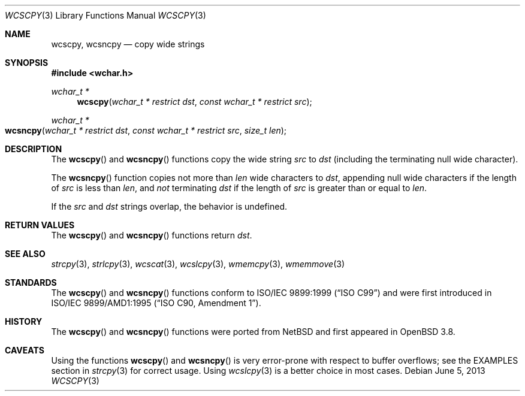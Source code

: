 .\"	$OpenBSD: wcscpy.3,v 1.3 2013/06/05 03:39:23 tedu Exp $
.\"
.\" Copyright (c) 1990, 1991 The Regents of the University of California.
.\" All rights reserved.
.\"
.\" This code is derived from software contributed to Berkeley by
.\" Chris Torek and the American National Standards Committee X3,
.\" on Information Processing Systems.
.\"
.\" Redistribution and use in source and binary forms, with or without
.\" modification, are permitted provided that the following conditions
.\" are met:
.\" 1. Redistributions of source code must retain the above copyright
.\"    notice, this list of conditions and the following disclaimer.
.\" 2. Redistributions in binary form must reproduce the above copyright
.\"    notice, this list of conditions and the following disclaimer in the
.\"    documentation and/or other materials provided with the distribution.
.\" 3. Neither the name of the University nor the names of its contributors
.\"    may be used to endorse or promote products derived from this software
.\"    without specific prior written permission.
.\"
.\" THIS SOFTWARE IS PROVIDED BY THE REGENTS AND CONTRIBUTORS ``AS IS'' AND
.\" ANY EXPRESS OR IMPLIED WARRANTIES, INCLUDING, BUT NOT LIMITED TO, THE
.\" IMPLIED WARRANTIES OF MERCHANTABILITY AND FITNESS FOR A PARTICULAR PURPOSE
.\" ARE DISCLAIMED.  IN NO EVENT SHALL THE REGENTS OR CONTRIBUTORS BE LIABLE
.\" FOR ANY DIRECT, INDIRECT, INCIDENTAL, SPECIAL, EXEMPLARY, OR CONSEQUENTIAL
.\" DAMAGES (INCLUDING, BUT NOT LIMITED TO, PROCUREMENT OF SUBSTITUTE GOODS
.\" OR SERVICES; LOSS OF USE, DATA, OR PROFITS; OR BUSINESS INTERRUPTION)
.\" HOWEVER CAUSED AND ON ANY THEORY OF LIABILITY, WHETHER IN CONTRACT, STRICT
.\" LIABILITY, OR TORT (INCLUDING NEGLIGENCE OR OTHERWISE) ARISING IN ANY WAY
.\" OUT OF THE USE OF THIS SOFTWARE, EVEN IF ADVISED OF THE POSSIBILITY OF
.\" SUCH DAMAGE.
.\"
.Dd $Mdocdate: June 5 2013 $
.Dt WCSCPY 3
.Os
.Sh NAME
.Nm wcscpy ,
.Nm wcsncpy
.Nd copy wide strings
.Sh SYNOPSIS
.In wchar.h
.Ft wchar_t *
.Fn wcscpy "wchar_t * restrict dst" "const wchar_t * restrict src"
.Ft wchar_t *
.Fo wcsncpy
.Fa "wchar_t * restrict dst"
.Fa "const wchar_t * restrict src"
.Fa "size_t len"
.Fc
.Sh DESCRIPTION
The
.Fn wcscpy
and
.Fn wcsncpy
functions copy the wide string
.Fa src
to
.Fa dst
(including the terminating null wide character).
.Pp
The
.Fn wcsncpy
function copies not more than
.Fa len
wide characters to
.Fa dst ,
appending null wide characters if the length of
.Fa src
is less than
.Fa len ,
and
.Em not
terminating
.Fa dst
if the length of
.Fa src
is greater than or equal to
.Fa len .
.Pp
If the
.Fa src
and
.Fa dst
strings overlap, the behavior is undefined.
.Sh RETURN VALUES
The
.Fn wcscpy
and
.Fn wcsncpy
functions return
.Fa dst .
.Sh SEE ALSO
.Xr strcpy 3 ,
.Xr strlcpy 3 ,
.Xr wcscat 3 ,
.Xr wcslcpy 3 ,
.Xr wmemcpy 3 ,
.Xr wmemmove 3
.Sh STANDARDS
The
.Fn wcscpy
and
.Fn wcsncpy
functions conform to
.St -isoC-99
and were first introduced in
.St -isoC-amd1 .
.Sh HISTORY
The
.Fn wcscpy
and
.Fn wcsncpy
functions were ported from
.Nx
and first appeared in
.Ox 3.8 .
.Sh CAVEATS
Using the functions
.Fn wcscpy
and
.Fn wcsncpy
is very error-prone with respect to buffer overflows;
see the EXAMPLES section in
.Xr strcpy 3
for correct usage.
Using
.Xr wcslcpy 3
is a better choice in most cases.
